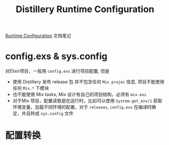#+EMAIL:  ldshuang@gmail.com
#+OPTIONS: html-style:nil
#+TITLE: Distillery Runtime Configuration

[[https://hexdocs.pm/distillery/runtime-configuration.html][Runtime Configuration]] 文档笔记 


* config.exs & sys.config

对Elixir项目，一般用 ~config.exs~ 进行项目配置, 但是

- 使用 Distillery 发布 release 包 并不包含任何 ~Mix projec~ 信息, 项目不能使用任何 ~Mix.*~ 下模块
- 也不能使用 Mix tasks, Mix 设计有自己的项目结构，必须有 ~mix.exs~ 
- 对于Mix 项目，配置读取是在运行时，比如可以使用 ~System.get_env/1~ 获取环境变量，加载不同环境的配置，对于 ~releases~, ~config.exs~ 在编译时确定，并且转成 ~sys.config~ 文件

* 配置转换
